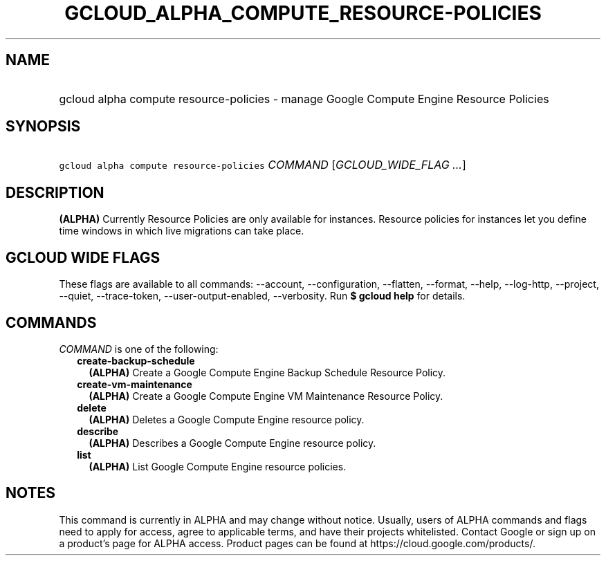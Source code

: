 
.TH "GCLOUD_ALPHA_COMPUTE_RESOURCE\-POLICIES" 1



.SH "NAME"
.HP
gcloud alpha compute resource\-policies \- manage Google Compute Engine Resource Policies



.SH "SYNOPSIS"
.HP
\f5gcloud alpha compute resource\-policies\fR \fICOMMAND\fR [\fIGCLOUD_WIDE_FLAG\ ...\fR]



.SH "DESCRIPTION"

\fB(ALPHA)\fR Currently Resource Policies are only available for instances.
Resource policies for instances let you define time windows in which live
migrations can take place.



.SH "GCLOUD WIDE FLAGS"

These flags are available to all commands: \-\-account, \-\-configuration,
\-\-flatten, \-\-format, \-\-help, \-\-log\-http, \-\-project, \-\-quiet,
\-\-trace\-token, \-\-user\-output\-enabled, \-\-verbosity. Run \fB$ gcloud
help\fR for details.



.SH "COMMANDS"

\f5\fICOMMAND\fR\fR is one of the following:

.RS 2m
.TP 2m
\fBcreate\-backup\-schedule\fR
\fB(ALPHA)\fR Create a Google Compute Engine Backup Schedule Resource Policy.

.TP 2m
\fBcreate\-vm\-maintenance\fR
\fB(ALPHA)\fR Create a Google Compute Engine VM Maintenance Resource Policy.

.TP 2m
\fBdelete\fR
\fB(ALPHA)\fR Deletes a Google Compute Engine resource policy.

.TP 2m
\fBdescribe\fR
\fB(ALPHA)\fR Describes a Google Compute Engine resource policy.

.TP 2m
\fBlist\fR
\fB(ALPHA)\fR List Google Compute Engine resource policies.


.RE
.sp

.SH "NOTES"

This command is currently in ALPHA and may change without notice. Usually, users
of ALPHA commands and flags need to apply for access, agree to applicable terms,
and have their projects whitelisted. Contact Google or sign up on a product's
page for ALPHA access. Product pages can be found at
https://cloud.google.com/products/.

